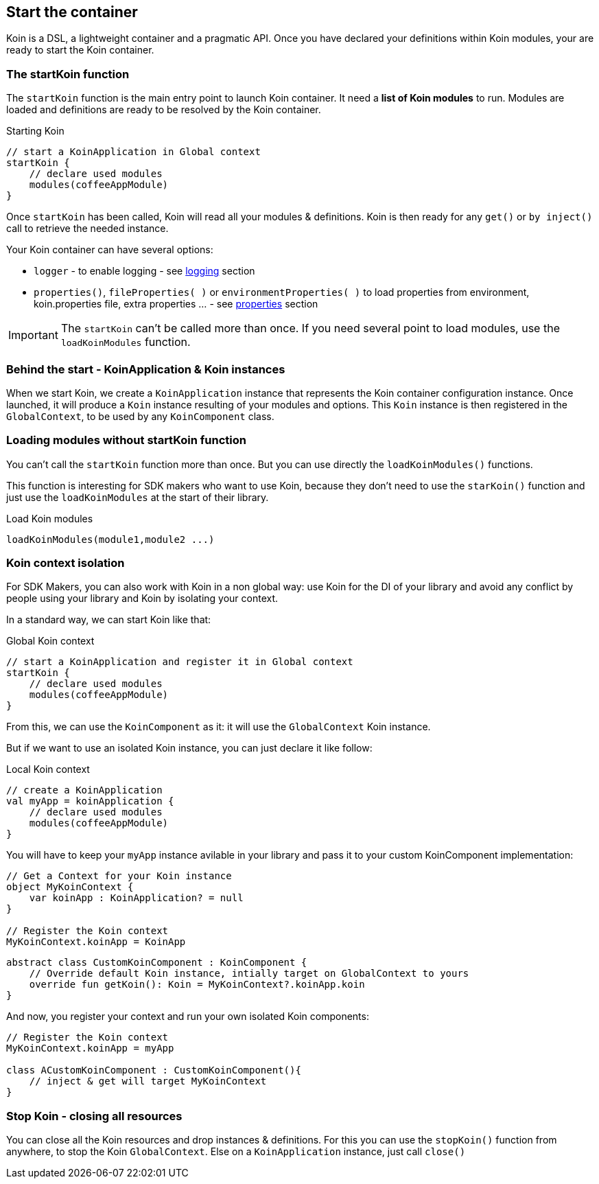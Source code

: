 == Start the container

Koin is a DSL, a lightweight container and a pragmatic API. Once you have declared your definitions within Koin modules, your are ready to start the Koin container.

=== The startKoin function

The `startKoin` function is the main entry point to launch Koin container. It need a *list of Koin modules* to run.
Modules are loaded and definitions are ready to be resolved by the Koin container.

.Starting Koin
[source,kotlin]
----
// start a KoinApplication in Global context
startKoin {
    // declare used modules
    modules(coffeeAppModule)
}
----

Once `startKoin` has been called, Koin will read all your modules & definitions. Koin is then ready for any `get()` or `by inject()` call to retrieve the needed instance.

Your Koin container can have several options:

* `logger` - to enable logging - see <<logging.adoc#_logging,logging>> section
* `properties()`, `fileProperties( )` or `environmentProperties( )` to load properties from environment, koin.properties file, extra properties ... - see <<properties.adoc#_lproperties,properties>> section

[IMPORTANT]
====
The `startKoin` can't be called more than once. If you need several point to load modules, use the `loadKoinModules` function.
====


=== Behind the start - KoinApplication & Koin instances

When we start Koin, we create a `KoinApplication` instance that represents the Koin container configuration instance. Once launched, it will produce a `Koin` instance resulting of your modules and options. 
This `Koin` instance is then registered in the `GlobalContext`, to be used by any `KoinComponent` class.

=== Loading modules without startKoin function

You can't call the `startKoin` function more than once. But you can use directly the `loadKoinModules()` functions.

This function is interesting for SDK makers who want to use Koin, because they don't need to use the `starKoin()` function and just use the `loadKoinModules` at the start of their library.

.Load Koin modules
[source,kotlin]
----
loadKoinModules(module1,module2 ...)
----


=== Koin context isolation

For SDK Makers, you can also work with Koin in a non global way: use Koin for the DI of your library and avoid any conflict by people using your library and Koin by isolating your context.

In a standard way, we can start Koin like that:

.Global Koin context
[source,kotlin]
----
// start a KoinApplication and register it in Global context
startKoin {
    // declare used modules
    modules(coffeeAppModule)
}
----

From this, we can use the `KoinComponent` as it: it will use the `GlobalContext` Koin instance.

But if we want to use an isolated Koin instance, you can just declare it like follow:

.Local Koin context
[source,kotlin]
----
// create a KoinApplication
val myApp = koinApplication {
    // declare used modules
    modules(coffeeAppModule)
}
----

You will have to keep your `myApp` instance avilable in your library and pass it to your custom KoinComponent implementation:

[source,kotlin]
----
// Get a Context for your Koin instance
object MyKoinContext {
    var koinApp : KoinApplication? = null
}

// Register the Koin context
MyKoinContext.koinApp = KoinApp
----

[source,kotlin]
----
abstract class CustomKoinComponent : KoinComponent {
    // Override default Koin instance, intially target on GlobalContext to yours
    override fun getKoin(): Koin = MyKoinContext?.koinApp.koin
}
----

And now, you register your context and run your own isolated Koin components:

[source,kotlin]
----
// Register the Koin context
MyKoinContext.koinApp = myApp

class ACustomKoinComponent : CustomKoinComponent(){
    // inject & get will target MyKoinContext
}
----


=== Stop Koin - closing all resources

You can close all the Koin resources and drop instances & definitions. For this you can use the `stopKoin()` function from anywhere, to stop the Koin `GlobalContext`.
Else on a `KoinApplication` instance, just call `close()`

